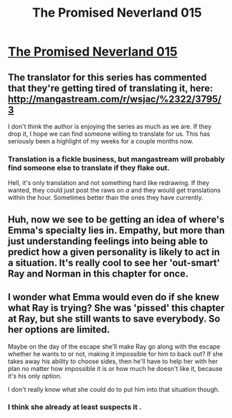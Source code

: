 #+TITLE: The Promised Neverland 015

* [[http://mangastream.com/r/neverland/015/3802/1][The Promised Neverland 015]]
:PROPERTIES:
:Author: Dwood15
:Score: 12
:DateUnix: 1479083998.0
:DateShort: 2016-Nov-14
:END:

** The translator for this series has commented that they're getting tired of translating it, here: [[http://mangastream.com/r/wsjac/%2322/3795/3]]

I don't think the author is enjoying the series as much as we are. If they drop it, I hope we can find someone willing to translate for us. This has seriously been a highlight of my weeks for a couple months now.
:PROPERTIES:
:Author: Dwood15
:Score: 3
:DateUnix: 1479084113.0
:DateShort: 2016-Nov-14
:END:

*** Translation is a fickle business, but mangastream will probably find someone else to translate if they flake out.

Hell, it's only translation and not something hard like redrawing. If they wanted, they could just post the raws on /a/ and they would get translations within the hour. Sometimes better than the ones they have currently.
:PROPERTIES:
:Author: eshade94
:Score: 1
:DateUnix: 1479085518.0
:DateShort: 2016-Nov-14
:END:


** Huh, now we see to be getting an idea of where's Emma's specialty lies in. Empathy, but more than just understanding feelings into being able to predict how a given personality is likely to act in a situation. It's really cool to see her 'out-smart' Ray and Norman in this chapter for once.
:PROPERTIES:
:Author: xamueljones
:Score: 3
:DateUnix: 1479089318.0
:DateShort: 2016-Nov-14
:END:


** I wonder what Emma would even do if she knew what Ray is trying? She was 'pissed' this chapter at Ray, but she still wants to save everybody. So her options are limited.

Maybe on the day of the escape she'll make Ray go along with the escape whether he wants to or not, making it impossible for him to back out? If she takes away his ability to choose sides, then he'll have to help her with her plan no matter how impossible it is or how much he doesn't like it, because it's his only option.

I don't really know what she could do to put him into that situation though.
:PROPERTIES:
:Author: ghost-pacman4
:Score: 1
:DateUnix: 1479086050.0
:DateShort: 2016-Nov-14
:END:

*** I think she already at least suspects it .
:PROPERTIES:
:Author: crivtox
:Score: 1
:DateUnix: 1479220984.0
:DateShort: 2016-Nov-15
:END:
